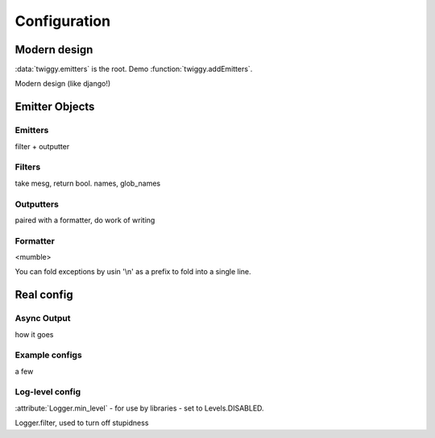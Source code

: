 ######################
Configuration
######################


*******************
Modern design
*******************

:data:`twiggy.emitters` is the root. Demo :function:`twiggy.addEmitters`.

Modern design (like django!)

**********************
Emitter Objects
**********************

Emitters
========
filter + outputter

Filters
=======
take mesg, return bool. names, glob_names

Outputters
==========
paired with a formatter, do work of writing

Formatter
==========
<mumble>

.. _folding-exceptions:

You can fold exceptions by usin '\\n' as a prefix to fold into a single line.

***********************
Real config
***********************

Async Output
============
how it goes

Example configs
===============
a few

Log-level config
================
:attribute:`Logger.min_level` - for use by libraries - set to Levels.DISABLED.


Logger.filter, used to turn off stupidness


